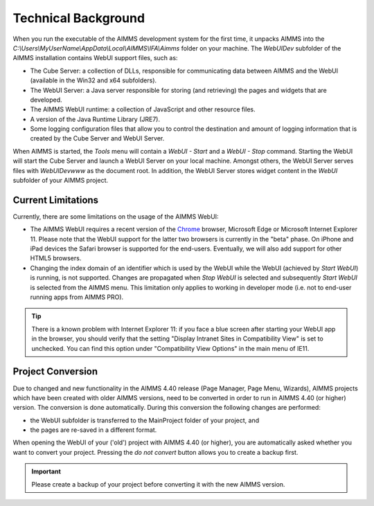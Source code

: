 Technical Background
********************

When you run the executable of the AIMMS development system for the first time, it unpacks AIMMS into the *C:\\Users\\MyUserName\\AppData\\Local\\AIMMS\\IFA\\Aimms* folder on your machine. The *WebUIDev* subfolder of the AIMMS installation contains WebUI support files, such as:

* The Cube Server: a collection of DLLs, responsible for communicating data between AIMMS and the WebUI (available in the Win32 and x64 subfolders).
* The WebUI Server: a Java server responsible for storing (and retrieving) the pages and widgets that are developed.
* The AIMMS WebUI runtime: a collection of JavaScript and other resource files.
* A version of the Java Runtime Library (JRE7).
* Some logging configuration files that allow you to control the destination and amount of logging information that is created by the Cube Server and WebUI Server.


When AIMMS is started, the *Tools* menu will contain a *WebUI - Start* and a *WebUI - Stop* command. Starting the WebUI will start the Cube Server and launch a WebUI Server on your local machine. Amongst others, the WebUI Server serves files with *WebUIDev\www* as the document root. In addition, the WebUI Server stores widget content in the *WebUI* subfolder of your AIMMS project.

Current Limitations
===================

Currently, there are some limitations on the usage of the AIMMS WebUI:

* The AIMMS WebUI requires a recent version of the `Chrome <http://www.google.com/chrome/>`_ browser, Microsoft Edge or Microsoft Internet Explorer 11. Please note that the WebUI support for the latter two browsers is currently in the "beta" phase. On iPhone and iPad devices the Safari browser is supported for the end-users. Eventually, we will also add support for other HTML5 browsers. 
* Changing the index domain of an identifier which is used by the WebUI while the WebUI (achieved by *Start WebUI*) is running, is not supported. Changes are propagated when *Stop WebUI*  is selected and subsequently *Start WebUI* is selected from the AIMMS menu. This limitation only applies to working in developer mode (i.e. not to end-user running apps from AIMMS PRO).

.. tip::

    There is a known problem with Internet Explorer 11: if you face a blue screen after starting your WebUI app in the browser, you should verify that the setting "Display Intranet Sites in Compatibility View" is set to unchecked. You can find this option under "Compatibility View Options" in the main menu of IE11.

Project Conversion
==================

Due to changed and new functionality in the AIMMS 4.40 release (Page Manager, Page Menu, Wizards), AIMMS projects which have been created with older AIMMS versions, need to be converted in order to run in AIMMS 4.40 (or higher) version. The conversion is done automatically. During this conversion the following changes are performed:

* the WebUI subfolder is transferred to the MainProject folder of your project, and
* the pages are re-saved in a different format.

When opening the WebUI of your ('old') project with AIMMS 4.40 (or higher), you are automatically asked whether you want to convert your project. Pressing the *do not convert* button allows you to create a backup first.

.. important::

    Please create a backup of your project before converting it with the new AIMMS version.
